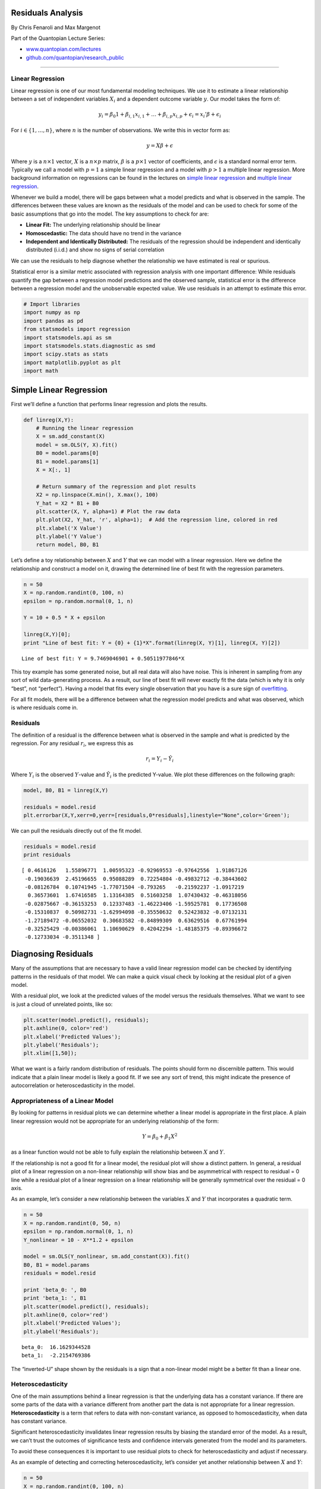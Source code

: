 Residuals Analysis
==================

By Chris Fenaroli and Max Margenot

Part of the Quantopian Lecture Series:

-  `www.quantopian.com/lectures <https://www.quantopian.com/lectures>`__
-  `github.com/quantopian/research_public <https://github.com/quantopian/research_public>`__

--------------

Linear Regression
-----------------

Linear regression is one of our most fundamental modeling techniques. We
use it to estimate a linear relationship between a set of independent
variables :math:`X_i` and a dependent outcome variable :math:`y`. Our
model takes the form of:

.. math::  y_i = \beta_{0} 1 + \beta_{i, 1} x_{i, 1} + \dots + \beta_{i, p} x_{i, p} + \epsilon_i = x_i'\beta + \epsilon_i 

For :math:`i \in \{1, \dots, n\}`, where :math:`n` is the number of
observations. We write this in vector form as:

.. math::  y = X\beta + \epsilon 

Where :math:`y` is a :math:`n \times 1` vector, :math:`X` is a
:math:`n \times p` matrix, :math:`\beta` is a :math:`p \times 1` vector
of coefficients, and :math:`\epsilon` is a standard normal error term.
Typically we call a model with :math:`p = 1` a simple linear regression
and a model with :math:`p > 1` a multiple linear regression. More
background information on regressions can be found in the lectures on
`simple linear
regression <https://www.quantopian.com/lectures#Linear-Regression>`__
and `multiple linear
regression <https://www.quantopian.com/lectures#Multiple-Linear-Regression>`__.

Whenever we build a model, there will be gaps between what a model
predicts and what is observed in the sample. The differences between
these values are known as the residuals of the model and can be used to
check for some of the basic assumptions that go into the model. The key
assumptions to check for are:

-  **Linear Fit:** The underlying relationship should be linear
-  **Homoscedastic:** The data should have no trend in the variance
-  **Independent and Identically Distributed:** The residuals of the
   regression should be independent and identically distributed (i.i.d.)
   and show no signs of serial correlation

We can use the residuals to help diagnose whether the relationship we
have estimated is real or spurious.

Statistical error is a similar metric associated with regression
analysis with one important difference: While residuals quantify the gap
between a regression model predictions and the observed sample,
statistical error is the difference between a regression model and the
unobservable expected value. We use residuals in an attempt to estimate
this error.

.. code:: ipython2

    # Import libraries
    import numpy as np
    import pandas as pd
    from statsmodels import regression
    import statsmodels.api as sm
    import statsmodels.stats.diagnostic as smd
    import scipy.stats as stats
    import matplotlib.pyplot as plt
    import math

Simple Linear Regression
========================

First we’ll define a function that performs linear regression and plots
the results.

.. code:: ipython2

    def linreg(X,Y):
        # Running the linear regression
        X = sm.add_constant(X)
        model = sm.OLS(Y, X).fit()
        B0 = model.params[0]
        B1 = model.params[1]
        X = X[:, 1]
    
        # Return summary of the regression and plot results
        X2 = np.linspace(X.min(), X.max(), 100)
        Y_hat = X2 * B1 + B0
        plt.scatter(X, Y, alpha=1) # Plot the raw data
        plt.plot(X2, Y_hat, 'r', alpha=1);  # Add the regression line, colored in red
        plt.xlabel('X Value')
        plt.ylabel('Y Value')
        return model, B0, B1

Let’s define a toy relationship between :math:`X` and :math:`Y` that we
can model with a linear regression. Here we define the relationship and
construct a model on it, drawing the determined line of best fit with
the regression parameters.

.. code:: ipython2

    n = 50
    X = np.random.randint(0, 100, n)
    epsilon = np.random.normal(0, 1, n)
    
    Y = 10 + 0.5 * X + epsilon
    
    linreg(X,Y)[0];
    print "Line of best fit: Y = {0} + {1}*X".format(linreg(X, Y)[1], linreg(X, Y)[2])


.. parsed-literal::

    Line of best fit: Y = 9.7469046901 + 0.50511977846*X



.. image:: notebook_files/notebook_5_1.png


This toy example has some generated noise, but all real data will also
have noise. This is inherent in sampling from any sort of wild
data-generating process. As a result, our line of best fit will never
exactly fit the data (which is why it is only “best”, not “perfect”).
Having a model that fits every single observation that you have is a
sure sign of
`overfitting <https://www.quantopian.com/lectures/the-dangers-of-overfitting>`__.

For all fit models, there will be a difference between what the
regression model predicts and what was observed, which is where
residuals come in.

Residuals
---------

The definition of a residual is the difference between what is observed
in the sample and what is predicted by the regression. For any residual
:math:`r_i`, we express this as

.. math:: r_i = Y_i - \hat{Y_i}

Where :math:`Y_i` is the observed :math:`Y`-value and :math:`\hat{Y}_i`
is the predicted Y-value. We plot these differences on the following
graph:

.. code:: ipython2

    model, B0, B1 = linreg(X,Y)
    
    residuals = model.resid
    plt.errorbar(X,Y,xerr=0,yerr=[residuals,0*residuals],linestyle="None",color='Green');



.. image:: notebook_files/notebook_8_0.png


We can pull the residuals directly out of the fit model.

.. code:: ipython2

    residuals = model.resid
    print residuals


.. parsed-literal::

    [ 0.4616126   1.55896771  1.00595323 -0.92969553 -0.97642556  1.91867126
     -0.19036639  2.45196655  0.95088289  0.72254804 -0.49832712 -0.38443602
     -0.08126784  0.10741945 -1.77071504 -0.793265   -0.21592237 -1.0917219
      0.36573601  1.67416585  1.13164385  0.51603258  1.07430432 -0.46318056
     -0.02875667 -0.36153253  0.12337483 -1.46223406 -1.59525781  0.17736508
     -0.15310837  0.50982731 -1.62994098 -0.35550632  0.52423832 -0.07132131
     -1.27189472 -0.06552032  0.30683582 -0.84899309  0.63629516  0.67761994
     -0.32525429 -0.00386061  1.10690629  0.42042294 -1.48185375 -0.89396672
     -0.12733034 -0.3511348 ]


Diagnosing Residuals
====================

Many of the assumptions that are necessary to have a valid linear
regression model can be checked by identifying patterns in the residuals
of that model. We can make a quick visual check by looking at the
residual plot of a given model.

With a residual plot, we look at the predicted values of the model
versus the residuals themselves. What we want to see is just a cloud of
unrelated points, like so:

.. code:: ipython2

    plt.scatter(model.predict(), residuals);
    plt.axhline(0, color='red')
    plt.xlabel('Predicted Values');
    plt.ylabel('Residuals');
    plt.xlim([1,50]);



.. image:: notebook_files/notebook_12_0.png


What we want is a fairly random distribution of residuals. The points
should form no discernible pattern. This would indicate that a plain
linear model is likely a good fit. If we see any sort of trend, this
might indicate the presence of autocorrelation or heteroscedasticity in
the model.

Appropriateness of a Linear Model
---------------------------------

By looking for patterns in residual plots we can determine whether a
linear model is appropriate in the first place. A plain linear
regression would not be appropriate for an underlying relationship of
the form:

.. math:: Y = \beta_0 + \beta_1 X^2

as a linear function would not be able to fully explain the relationship
between :math:`X` and :math:`Y`.

If the relationship is not a good fit for a linear model, the residual
plot will show a distinct pattern. In general, a residual plot of a
linear regression on a non-linear relationship will show bias and be
asymmetrical with respect to residual = 0 line while a residual plot of
a linear regression on a linear relationship will be generally
symmetrical over the residual = 0 axis.

As an example, let’s consider a new relationship between the variables
:math:`X` and :math:`Y` that incorporates a quadratic term.

.. code:: ipython2

    n = 50
    X = np.random.randint(0, 50, n)
    epsilon = np.random.normal(0, 1, n)
    Y_nonlinear = 10 - X**1.2 + epsilon
    
    model = sm.OLS(Y_nonlinear, sm.add_constant(X)).fit()
    B0, B1 = model.params
    residuals = model.resid
    
    print 'beta_0: ', B0
    print 'beta_1: ', B1
    plt.scatter(model.predict(), residuals);
    plt.axhline(0, color='red')
    plt.xlabel('Predicted Values');
    plt.ylabel('Residuals');


.. parsed-literal::

    beta_0:  16.1629344528
    beta_1:  -2.2154769386



.. image:: notebook_files/notebook_15_1.png


The “inverted-U” shape shown by the residuals is a sign that a
non-linear model might be a better fit than a linear one.

Heteroscedasticity
------------------

One of the main assumptions behind a linear regression is that the
underlying data has a constant variance. If there are some parts of the
data with a variance different from another part the data is not
appropriate for a linear regression. **Heteroscedasticity** is a term
that refers to data with non-constant variance, as opposed to
homoscedasticity, when data has constant variance.

Significant heteroscedasticity invalidates linear regression results by
biasing the standard error of the model. As a result, we can’t trust the
outcomes of significance tests and confidence intervals generated from
the model and its parameters.

To avoid these consequences it is important to use residual plots to
check for heteroscedasticity and adjust if necessary.

As an example of detecting and correcting heteroscedasticity, let’s
consider yet another relationship between :math:`X` and :math:`Y`:

.. code:: ipython2

    n = 50
    X = np.random.randint(0, 100, n)
    epsilon = np.random.normal(0, 1, n)
    Y_heteroscedastic = 100 + 2*X + epsilon*X
    
    model = sm.OLS(Y_heteroscedastic, sm.add_constant(X)).fit()
    B0, B1 = model.params
    residuals = model.resid
    
    plt.scatter(model.predict(), residuals);
    plt.axhline(0, color='red')
    plt.xlabel('Predicted Values');
    plt.ylabel('Residuals');



.. image:: notebook_files/notebook_18_0.png


Heteroscedasticity often manifests as this spread, giving us a tapered
cloud in one direction or another. As we move along in the
:math:`x`-axis, the magnitudes of the residuals are clearly increasing.
A linear regression is unable to explain this varying variability and
the regression standard errors will be biased.

Statistical Methods for Detecting Heteroscedasticity
~~~~~~~~~~~~~~~~~~~~~~~~~~~~~~~~~~~~~~~~~~~~~~~~~~~~

Generally, we want to back up qualitative observations on a residual
plot with a quantitative method. The residual plot led us to believe
that the data might be heteroscedastic. Let’s confirm that result with a
statistical test.

A common way to test for the presence of heteroscedasticity is the
Breusch-Pagan hypothesis test. It’s good to combine the qualitative
analysis of a residual plot with the quantitative analysis of at least
one hypothesis test. We can add the White test as well, but for now we
will use only Breush-Pagan to test our relationship above. A function
exists in the ``statsmodels`` package called ``het_breushpagan`` that
simplifies the computation:

.. code:: ipython2

    breusch_pagan_p = smd.het_breushpagan(model.resid, model.model.exog)[1]
    print breusch_pagan_p
    if breusch_pagan_p > 0.05:
        print "The relationship is not heteroscedastic."
    if breusch_pagan_p < 0.05:
        print "The relationship is heteroscedastic."


.. parsed-literal::

    0.000790491370489
    The relationship is heteroscedastic.


We set our confidence level at :math:`\alpha = 0.05`, so a Breusch-Pagan
p-value below :math:`0.05` tells us that the relationship is
heteroscedastic. For more on hypothesis tests and interpreting p-values,
refer to the `lecture on hypothesis
testing. <https://www.quantopian.com/research/notebooks/Cloned%20from%20%22Quantopian%20Lecture%20Series%3A%20Hypothesis%20Testing%22%201.ipynb>`__.
Using a hypothesis test bears the risk of a false positive or a false
negative, which is why it can be good to confirm with additional tests
if we are skeptical.

Adjusting for Heteroscedasticity
~~~~~~~~~~~~~~~~~~~~~~~~~~~~~~~~

If, after creating a residual plot and conducting tests, you believe you
have heteroscedasticity, there are a number of methods you can use to
attempt to adjust for it. The three we will focus on are differences
analysis, log transformations, and Box-Cox transformations.

Differences Analysis
^^^^^^^^^^^^^^^^^^^^

A differences analysis involves looking at the first-order differences
between adjacent values. With this, we are looking at the changes from
period to period of an independent variable rather than looking directly
at its values. Often, by looking at the differences instead of the raw
values, we can remove heteroscedasticity. We correct for it and can use
the ensuing model on the differences.

.. code:: ipython2

    # Finding first-order differences in Y_heteroscedastic
    Y_heteroscedastic_diff = np.diff(Y_heteroscedastic)

Now that we have stored the first-order differences of
``Y_heteroscedastic`` in ``Y_heteroscedastic_diff`` let’s repeat the
regression and residual plot to see if the heteroscedasticity is still
present:

.. code:: ipython2

    model = sm.OLS(Y_heteroscedastic_diff, sm.add_constant(X[1:])).fit()
    B0, B1 = model.params
    residuals = model.resid
    
    plt.scatter(model.predict(), residuals);
    plt.axhline(0, color='red')
    plt.xlabel('Predicted Values');
    plt.ylabel('Residuals');



.. image:: notebook_files/notebook_26_0.png


.. code:: ipython2

    breusch_pagan_p = smd.het_breushpagan(residuals, model.model.exog)[1]
    print breusch_pagan_p
    if breusch_pagan_p > 0.05:
        print "The relationship is not heteroscedastic."
    if breusch_pagan_p < 0.05:
        print "The relationship is heteroscedastic."


.. parsed-literal::

    0.0835164211771
    The relationship is not heteroscedastic.


*Note: This new regression was conducted on the differences between
data, and therefore the regression output must be back-transformed to
reach a prediction in the original scale. Since we regressed the
differences, we can add our predicted difference onto the original data
to get our estimate:*

.. math:: \hat{Y_i} = Y_{i-1} + \hat{Y}_{diff}

Logarithmic Transformation
^^^^^^^^^^^^^^^^^^^^^^^^^^

Next, we apply a log transformation to the underlying data. A log
transformation will bring residuals closer together and ideally remove
heteroscedasticity. In many (though not all) cases, a log transformation
is sufficient in stabilizing the variance of a relationship.

.. code:: ipython2

    # Taking the log of the previous data Y_heteroscedastic and saving it in Y_heteroscedastic_log
    Y_heteroscedastic_log = np.log(Y_heteroscedastic)

Now that we have stored the log transformed version of
``Y_heteroscedastic`` in ``Y_heteroscedastic_log`` let’s repeat the
regression and residual plot to see if the heteroscedasticity is still
present:

.. code:: ipython2

    model = sm.OLS(Y_heteroscedastic_log, sm.add_constant(X)).fit()
    B0, B1 = model.params
    residuals = model.resid
    
    plt.scatter(model.predict(), residuals);
    plt.axhline(0, color='red')
    plt.xlabel('Predicted Values');
    plt.ylabel('Residuals');



.. image:: notebook_files/notebook_32_0.png


.. code:: ipython2

    # Running and interpreting a Breusch-Pagan test
    breusch_pagan_p = smd.het_breushpagan(residuals, model.model.exog)[1]
    print breusch_pagan_p
    if breusch_pagan_p > 0.05:
        print "The relationship is not heteroscedastic."
    if breusch_pagan_p < 0.05:
        print "The relationship is heteroscedastic."


.. parsed-literal::

    0.0225023159539
    The relationship is heteroscedastic.


*Note: This new regression was conducted on the log of the original
data. This means the scale has been altered and the regression estimates
will lie on this transformed scale. To bring the estimates back to the
original scale, you must back-transform the values using the inverse of
the log:*

.. math:: \hat{Y} = e^{\log(\hat{Y})}

Box-Cox Transformation
^^^^^^^^^^^^^^^^^^^^^^

Finally, we examine the Box-Cox transformation. The Box-Cox
transformation is a powerful method that will work on many types of
heteroscedastic relationships. The process works by testing all values
of :math:`\lambda` within the range :math:`[-5, 5]` to see which makes
the output of the following equation closest to being normally
distributed:

.. math::


   Y^{(\lambda)} = \begin{cases}
       \frac{Y^{\lambda}-1}{\lambda} & : \lambda \neq 0\\ \log{Y} & : \lambda = 0
   \end{cases}

The “best” :math:`\lambda` will be used to transform the series along
the above function. Instead of having to do all of this manually, we can
simply use the ``scipy`` function ``boxcox``. We use this to adjust
:math:`Y` and hopefully remove heteroscedasticity.

*Note: The Box-Cox transformation can only be used if all the data is
positive*

.. code:: ipython2

    # Finding a power transformation adjusted Y_heteroscedastic
    Y_heteroscedastic_box_cox = stats.boxcox(Y_heteroscedastic)[0]

Now that we have stored the power transformed version of
``Y_heteroscedastic`` in ``Y_heteroscedastic_prime`` let’s repeat the
regression and residual plot to see if the heteroscedasticity is still
present:

.. code:: ipython2

    model = sm.OLS(Y_heteroscedastic_box_cox, sm.add_constant(X)).fit()
    B0, B1 = model.params
    residuals = model.resid
    
    plt.scatter(model.predict(), residuals);
    plt.axhline(0, color='red')
    plt.xlabel('Predicted Values');
    plt.ylabel('Residuals');



.. image:: notebook_files/notebook_38_0.png


.. code:: ipython2

    # Running and interpreting a Breusch-Pagan test
    breusch_pagan_p = smd.het_breushpagan(residuals, model.model.exog)[1]
    print breusch_pagan_p
    if breusch_pagan_p > 0.05:
        print "The relationship is not heteroscedastic."
    if breusch_pagan_p < 0.05:
        print "The relationship is heteroscedastic."


.. parsed-literal::

    0.00663602327059
    The relationship is heteroscedastic.


*Note: Now that the relationship is not heteroscedastic, a linear
regression is appropriate. However, because the data was power
transformed, the regression estimates will be on a different scale than
the original data. This is why it is important to remember to
back-transform results using the inverse of the Box-Cox function:*

.. math:: \hat{Y} = (Y^{(\lambda)}\lambda + 1)^{1/\lambda}

GARCH Modeling
~~~~~~~~~~~~~~

Another approach to dealing with heteroscadasticity is through a GARCH
(generalized autoregressive conditional heteroscedasticity) model. More
information can be found in the `lecture on GARCH
modeling <https://www.quantopian.com/lectures#ARCH,-GARCH,-and-GMM>`__.

Residuals and Autocorrelation
-----------------------------

Another assumption behind linear regressions is that the residuals are
not autocorrelated. A series is autocorrelated when it is correlated
with a delayed version of itself. An example of a potentially
autocorrelated time series series would be daily high temperatures.
Today’s temperature gives you information on tomorrow’s temperature with
reasonable confidence (i.e. if it is 90 °F today, you can be very
confident that it will not be below freezing tomorrow). A series of fair
die rolls, however, would not be autocorrelated as seeing one roll gives
you no information on what the next might be. Each roll is independent
of the last.

In finance, stock prices are usually autocorrelated while stock returns
are independent from one day to the next. We represent a time dependency
on previous values like so:

.. math:: Y_i = Y_{i-1} + \epsilon

If the residuals of a model are autocorrelated, you will be able to make
predictions about adjacent residuals. In the case of :math:`Y`, we know
the data will be autocorrelated because we can make predictions based on
adjacent residuals being close to one another.

.. code:: ipython2

    n = 50
    X = np.linspace(0, n, n)
    Y_autocorrelated = np.zeros(n)
    Y_autocorrelated[0] = 50
    for t in range(1, n):
        Y_autocorrelated[t] = Y_autocorrelated[t-1] + np.random.normal(0, 1) 
    
    # Regressing X and Y_autocorrelated
    model = sm.OLS(Y_autocorrelated, sm.add_constant(X)).fit()
    B0, B1 = model.params
    residuals = model.resid
    
    plt.scatter(model.predict(), residuals);
    plt.axhline(0, color='red')
    plt.xlabel('Predicted Values');
    plt.ylabel('Residuals');



.. image:: notebook_files/notebook_43_0.png


Autocorrelation in the residuals in this example is not explicitly
obvious, so our check is more to make absolutely certain.

Statistical Methods for Detecting Autocorrelation
~~~~~~~~~~~~~~~~~~~~~~~~~~~~~~~~~~~~~~~~~~~~~~~~~

As with all statistical properties, we require a statistical test to
ultimately decide whether there is autocorrelation in our residuals or
not. To this end, we use a Ljung-Box test.

A Ljung-Box test is used to detect autocorrelation in a time series. The
Ljung-Box test examines autocorrelation at all lag intervals below a
specified maximum and returns arrays containing the outputs for every
tested lag interval.

Let’s use the ``acorr_ljungbox`` function in ``statsmodels`` to test for
autocorrelation in the residuals of our above model. We use a max lag
interval of :math:`10`, and see if any of the lags have significant
autocorrelation:

.. code:: ipython2

    ljung_box = smd.acorr_ljungbox(residuals, lags = 10)
    print "Lagrange Multiplier Statistics:", ljung_box[0]
    print "\nP-values:", ljung_box[1], "\n"
    
    if any(ljung_box[1] < 0.05):
        print "The residuals are autocorrelated."
    else:
        print "The residuals are not autocorrelated."


.. parsed-literal::

    Lagrange Multiplier Statistics: [  43.65325348   80.80728237  112.66873613  138.14145184  157.50322113
      171.78472133  179.18420508  181.49990291  181.72987791  181.8555585 ]
    
    P-values: [  3.92024856e-11   2.83740666e-18   2.92375611e-24   7.05507263e-29
       3.36983459e-32   1.88110240e-34   2.89663288e-35   4.98447013e-35
       2.20529138e-34   9.64841145e-34] 
    
    The residuals are autocorrelated.


Because the Ljung-Box test yielded a p-value below :math:`0.05` for at
least one lag interval, we can conclude that the residuals of our model
are autocorrelated.

Adjusting for Autocorrelation
-----------------------------

We can adjust for autocorrelation in many of the same ways that we
adjust for heteroscedasticity. Let’s see if a model on the first-order
differences of :math:`Y` has autocorrelated residuals:

.. code:: ipython2

    # Finding first-order differences in Y_autocorrelated
    Y_autocorrelated_diff = np.diff(Y_autocorrelated)

.. code:: ipython2

    model = sm.OLS(Y_autocorrelated_diff, sm.add_constant(X[1:])).fit()
    B0, B1 = model.params
    residuals = model.resid
    
    plt.scatter(model.predict(), residuals);
    plt.axhline(0, color='red')
    plt.xlabel('Predicted Values');
    plt.ylabel('Residuals');
    
    # Running and interpreting a Ljung-Box test
    ljung_box = smd.acorr_ljungbox(residuals, lags = 10)
    print "P-values:", ljung_box[1], "\n"
    
    if any(ljung_box[1] < 0.05):
        print "The residuals are autocorrelated."
    else:
        print "The residuals are not autocorrelated."


.. parsed-literal::

    P-values: [ 0.46043772  0.74908377  0.82067765  0.92091356  0.96659539  0.91694346
      0.8644615   0.78746052  0.63628018  0.62962119] 
    
    The residuals are not autocorrelated.



.. image:: notebook_files/notebook_49_1.png


*Note: This new regression was conducted on the differences between
data, and therefore the regression output must be back-transformed to
reach a prediction in the original scale. Since we regressed the
differences, we can add our predicted difference onto the original data
to get our estimate:*

.. math:: \hat{Y_i} = Y_{i-1} + \hat{Y_{diff}}

We can also perform a log transformation, if we so choose. This process
is identical to the one we performed on the heteroscedastic data up
above, so we will leave it out this time.

Example: Market Beta Calculation
================================

Let’s calculate the market beta between TSLA and SPY using a simple
linear regression, and then conduct a residual analysis on the
regression to ensure the validity of our results. To regress TSLA and
SPY, we will focus on their returns, not their price, and set SPY
returns as our independent variable and TSLA returns as our outcome
variable. The regression will give us a line of best fit:

.. math:: \hat{r_{TSLA}} = \hat{\beta_0} + \hat{\beta_1}r_{SPY}

The slope of the regression line :math:`\hat{\beta_1}` will represent
our market beta, as for every :math:`r` percent change in the returns of
SPY, the predicted returns of TSLA will change by :math:`\hat{\beta_1}`.

Let’s start by conducting the regression the returns of the two assets.

.. code:: ipython2

    start = '2014-01-01'
    end = '2015-01-01'
    asset = get_pricing('TSLA', fields='price', start_date=start, end_date=end)
    benchmark = get_pricing('SPY', fields='price', start_date=start, end_date=end)
    
    # We have to take the percent changes to get to returns
    # Get rid of the first (0th) element because it is NAN
    r_a = asset.pct_change()[1:].values
    r_b = benchmark.pct_change()[1:].values
    
    # Regressing the benchmark b and asset a
    r_b = sm.add_constant(r_b)
    model = sm.OLS(r_a, r_b).fit()
    r_b = r_b[:, 1]
    B0, B1 = model.params
    
    # Plotting the regression
    A_hat = (B1*r_b + B0)
    plt.scatter(r_b, r_a, alpha=1) # Plot the raw data
    plt.plot(r_b, A_hat, 'r', alpha=1);  # Add the regression line, colored in red
    plt.xlabel('TSLA Returns')
    plt.ylabel('SPY Returns')
    
    # Print our result
    print "Estimated TSLA Beta:", B1
    
    # Calculating the residuals
    residuals = model.resid


.. parsed-literal::

    Estimated TSLA Beta: 1.92533467685



.. image:: notebook_files/notebook_53_1.png


Our regression yielded an estimated market beta of 1.9253; according to
the regression, for every 1% in return we see from the SPY, we should
see 1.92% from TSLA.

Now that we have the regression results and residuals, we can conduct
our residual analysis. Our first step will be to plot the residuals and
look for any red flags:

.. code:: ipython2

    plt.scatter(model.predict(), residuals);
    plt.axhline(0, color='red')
    plt.xlabel('TSLA Returns');
    plt.ylabel('Residuals');



.. image:: notebook_files/notebook_55_0.png


By simply observing the distribution of residuals, it does not seem as
if there are any abnormalities. The distribution is relatively random
and no patterns can be observed (the clustering around the origin is a
result of the nature of returns to cluster around 0 and is not a red
flag). Our qualitative conclusion is that the data is homoscedastic and
not autocorrelated and therefore satisfies the assumptions for linear
regression.

###Breusch-Pagan Heteroscedasticity Test

Our qualitative assessment of the residual plot is nicely supplemented
with a couple statistical tests. Let’s begin by testing for
heteroscedasticity using a Breusch-Pagan test. Using the
``het_breuschpagan`` function from the statsmodels package:

.. code:: ipython2

    bp_test = smd.het_breushpagan(residuals, model.model.exog)
    
    print "Lagrange Multiplier Statistic:", bp_test[0]
    print "P-value:", bp_test[1]
    print "f-value:", bp_test[2]
    print "f_p-value:", bp_test[3], "\n"
    if bp_test[1] > 0.05:
        print "The relationship is not heteroscedastic."
    if bp_test[1] < 0.05:
        print "The relationship is heteroscedastic."


.. parsed-literal::

    Lagrange Multiplier Statistic: 0.669337376498
    P-value: 0.413282723143
    f-value: 0.665779433495
    f_p-value: 0.415306831916 
    
    The relationship is not heteroscedastic.


Because the P-value is greater than 0.05, we do not have enough evidence
to reject the null hypothesis that the relationship is homoscedastic.
This result matches up with our qualitative conclusion.

###Ljung-Box Autocorrelation Test

Let’s also check for autocorrelation quantitatively using a Ljung-Box
test. Using the ``acorr_ljungbox`` function from the statsmodels package
and the default maximum lag:

.. code:: ipython2

    ljung_box = smd.acorr_ljungbox(r_a)
    print "P-Values:", ljung_box[1], "\n"
    if any(ljung_box[1] < 0.05):
        print "The residuals are autocorrelated."
    else:
        print "The residuals are not autocorrelated."


.. parsed-literal::

    P-Values: [ 0.8846583   0.88950844  0.96229443  0.96341497  0.91599599  0.93032135
      0.9643816   0.97852899  0.98390172  0.98786945  0.99167638  0.97134708
      0.91203802  0.9216252   0.94242703  0.87812148  0.90007513  0.92664875
      0.94471082  0.88594594  0.88744682  0.91583141  0.8960177   0.92045423
      0.87780239  0.89866989  0.91536025  0.93228388  0.93825939  0.95373621
      0.91155827  0.9313345   0.94201011  0.94355971  0.94414366  0.95678029
      0.96694651  0.96684993  0.95284072  0.96254994] 
    
    The residuals are not autocorrelated.


Because the Ljung-Box test yielded p-values above 0.05 for all lags, we
can conclude that the residuals are not autocorrelated. This result
matches up with our qualitative conclusion.

After having visually assessed the residual plot of the regression and
then backing it up using statistical tests, we can conclude that the
data satisfies the main assumptions and the linear model is valid.

References
----------

-  “Analysis of Financial Time Series”, by Ruey Tsay

*This presentation is for informational purposes only and does not
constitute an offer to sell, a solicitation to buy, or a recommendation
for any security; nor does it constitute an offer to provide investment
advisory or other services by Quantopian, Inc. (“Quantopian”). Nothing
contained herein constitutes investment advice or offers any opinion
with respect to the suitability of any security, and any views expressed
herein should not be taken as advice to buy, sell, or hold any security
or as an endorsement of any security or company. In preparing the
information contained herein, Quantopian, Inc. has not taken into
account the investment needs, objectives, and financial circumstances of
any particular investor. Any views expressed and data illustrated herein
were prepared based upon information, believed to be reliable, available
to Quantopian, Inc. at the time of publication. Quantopian makes no
guarantees as to their accuracy or completeness. All information is
subject to change and may quickly become unreliable for various reasons,
including changes in market conditions or economic circumstances.*
